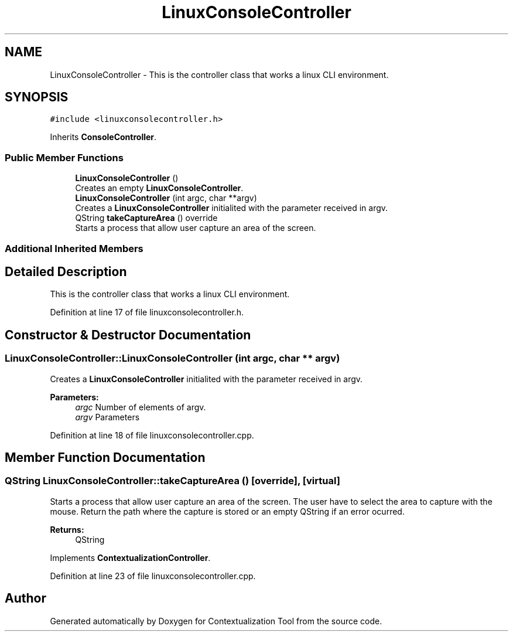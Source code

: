 .TH "LinuxConsoleController" 3 "Thu Sep 6 2018" "Version 1.0" "Contextualization Tool" \" -*- nroff -*-
.ad l
.nh
.SH NAME
LinuxConsoleController \- This is the controller class that works a linux CLI environment\&.  

.SH SYNOPSIS
.br
.PP
.PP
\fC#include <linuxconsolecontroller\&.h>\fP
.PP
Inherits \fBConsoleController\fP\&.
.SS "Public Member Functions"

.in +1c
.ti -1c
.RI "\fBLinuxConsoleController\fP ()"
.br
.RI "Creates an empty \fBLinuxConsoleController\fP\&. "
.ti -1c
.RI "\fBLinuxConsoleController\fP (int argc, char **argv)"
.br
.RI "Creates a \fBLinuxConsoleController\fP initialited with the parameter received in argv\&. "
.ti -1c
.RI "QString \fBtakeCaptureArea\fP () override"
.br
.RI "Starts a process that allow user capture an area of the screen\&. "
.in -1c
.SS "Additional Inherited Members"
.SH "Detailed Description"
.PP 
This is the controller class that works a linux CLI environment\&. 
.PP
Definition at line 17 of file linuxconsolecontroller\&.h\&.
.SH "Constructor & Destructor Documentation"
.PP 
.SS "LinuxConsoleController::LinuxConsoleController (int argc, char ** argv)"

.PP
Creates a \fBLinuxConsoleController\fP initialited with the parameter received in argv\&. 
.PP
\fBParameters:\fP
.RS 4
\fIargc\fP Number of elements of argv\&. 
.br
\fIargv\fP Parameters 
.RE
.PP

.PP
Definition at line 18 of file linuxconsolecontroller\&.cpp\&.
.SH "Member Function Documentation"
.PP 
.SS "QString LinuxConsoleController::takeCaptureArea ()\fC [override]\fP, \fC [virtual]\fP"

.PP
Starts a process that allow user capture an area of the screen\&. The user have to select the area to capture with the mouse\&. Return the path where the capture is stored or an empty QString if an error ocurred\&. 
.PP
\fBReturns:\fP
.RS 4
QString 
.RE
.PP

.PP
Implements \fBContextualizationController\fP\&.
.PP
Definition at line 23 of file linuxconsolecontroller\&.cpp\&.

.SH "Author"
.PP 
Generated automatically by Doxygen for Contextualization Tool from the source code\&.
